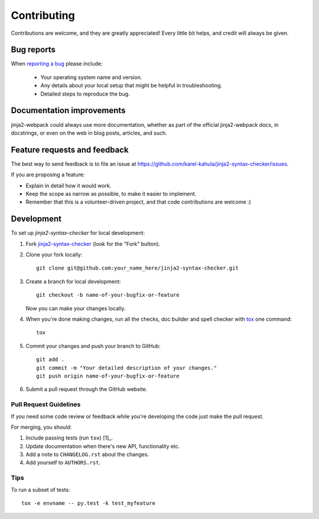 ============
Contributing
============

Contributions are welcome, and they are greatly appreciated! Every
little bit helps, and credit will always be given.

Bug reports
===========

When `reporting a bug <https://github.com/karel-kahula/jinja2-syntax-checker/issues>`_ please include:

    * Your operating system name and version.
    * Any details about your local setup that might be helpful in troubleshooting.
    * Detailed steps to reproduce the bug.

Documentation improvements
==========================

jinja2-webpack could always use more documentation, whether as part of the
official jinja2-webpack docs, in docstrings, or even on the web in blog posts,
articles, and such.

Feature requests and feedback
=============================

The best way to send feedback is to file an issue at https://github.com/karel-kahula/jinja2-syntax-checker/issues.

If you are proposing a feature:

* Explain in detail how it would work.
* Keep the scope as narrow as possible, to make it easier to implement.
* Remember that this is a volunteer-driven project, and that code contributions are welcome :)

Development
===========

To set up `jinja2-syntax-checker` for local development:

1. Fork `jinja2-syntax-checker <https://github.com/karel-kahula/jinja2-syntax-checker>`_
   (look for the "Fork" button).
2. Clone your fork locally::

    git clone git@github.com:your_name_here/jinja2-syntax-checker.git

3. Create a branch for local development::

    git checkout -b name-of-your-bugfix-or-feature

   Now you can make your changes locally.

4. When you're done making changes, run all the checks, doc builder and spell checker with `tox <http://tox.readthedocs.io/en/latest/install.html>`_ one command::

    tox

5. Commit your changes and push your branch to GitHub::

    git add .
    git commit -m "Your detailed description of your changes."
    git push origin name-of-your-bugfix-or-feature

6. Submit a pull request through the GitHub website.

Pull Request Guidelines
-----------------------

If you need some code review or feedback while you're developing the code just make the pull request.

For merging, you should:

1. Include passing tests (run ``tox``) [1]_.
2. Update documentation when there's new API, functionality etc.
3. Add a note to ``CHANGELOG.rst`` about the changes.
4. Add yourself to ``AUTHORS.rst``.

Tips
----

To run a subset of tests::

    tox -e envname -- py.test -k test_myfeature
